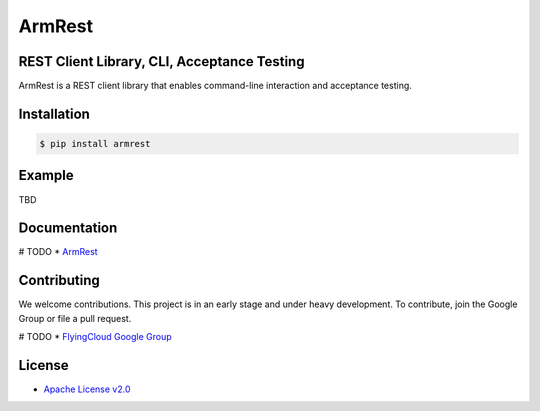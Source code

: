 ***********
ArmRest
***********

============================================
REST Client Library, CLI, Acceptance Testing
============================================

ArmRest is a REST client library that enables command-line interaction and acceptance testing.




============
Installation
============

.. code-block:: bash

    $ pip install armrest


=======
Example
=======

TBD


=============
Documentation
=============

# TODO
* `ArmRest <http://armrest.readthedocs.io/en/latest/>`_


============
Contributing
============


We welcome contributions. This project is in an early stage and under heavy development. 
To contribute, join the Google Group or file a pull request.

# TODO
* `FlyingCloud Google Group <https://groups.google.com/group/armrest-users>`_


=======
License
=======

* `Apache License v2.0 <http://www.apache.org/licenses/LICENSE-2.0>`_
